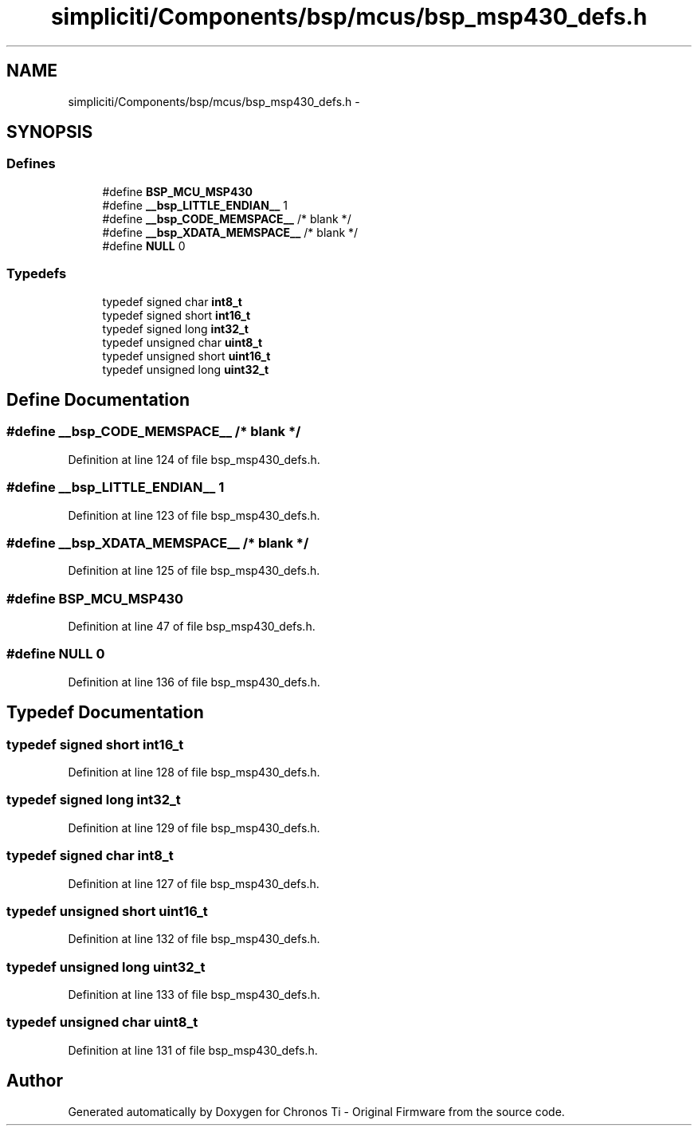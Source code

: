 .TH "simpliciti/Components/bsp/mcus/bsp_msp430_defs.h" 3 "Sun Jun 16 2013" "Version VER 0.0" "Chronos Ti - Original Firmware" \" -*- nroff -*-
.ad l
.nh
.SH NAME
simpliciti/Components/bsp/mcus/bsp_msp430_defs.h \- 
.SH SYNOPSIS
.br
.PP
.SS "Defines"

.in +1c
.ti -1c
.RI "#define \fBBSP_MCU_MSP430\fP"
.br
.ti -1c
.RI "#define \fB__bsp_LITTLE_ENDIAN__\fP   1"
.br
.ti -1c
.RI "#define \fB__bsp_CODE_MEMSPACE__\fP   /* blank */"
.br
.ti -1c
.RI "#define \fB__bsp_XDATA_MEMSPACE__\fP   /* blank */"
.br
.ti -1c
.RI "#define \fBNULL\fP   0"
.br
.in -1c
.SS "Typedefs"

.in +1c
.ti -1c
.RI "typedef signed char \fBint8_t\fP"
.br
.ti -1c
.RI "typedef signed short \fBint16_t\fP"
.br
.ti -1c
.RI "typedef signed long \fBint32_t\fP"
.br
.ti -1c
.RI "typedef unsigned char \fBuint8_t\fP"
.br
.ti -1c
.RI "typedef unsigned short \fBuint16_t\fP"
.br
.ti -1c
.RI "typedef unsigned long \fBuint32_t\fP"
.br
.in -1c
.SH "Define Documentation"
.PP 
.SS "#define \fB__bsp_CODE_MEMSPACE__\fP   /* blank */"
.PP
Definition at line 124 of file bsp_msp430_defs\&.h\&.
.SS "#define \fB__bsp_LITTLE_ENDIAN__\fP   1"
.PP
Definition at line 123 of file bsp_msp430_defs\&.h\&.
.SS "#define \fB__bsp_XDATA_MEMSPACE__\fP   /* blank */"
.PP
Definition at line 125 of file bsp_msp430_defs\&.h\&.
.SS "#define \fBBSP_MCU_MSP430\fP"
.PP
Definition at line 47 of file bsp_msp430_defs\&.h\&.
.SS "#define \fBNULL\fP   0"
.PP
Definition at line 136 of file bsp_msp430_defs\&.h\&.
.SH "Typedef Documentation"
.PP 
.SS "typedef signed short \fBint16_t\fP"
.PP
Definition at line 128 of file bsp_msp430_defs\&.h\&.
.SS "typedef signed long \fBint32_t\fP"
.PP
Definition at line 129 of file bsp_msp430_defs\&.h\&.
.SS "typedef signed char \fBint8_t\fP"
.PP
Definition at line 127 of file bsp_msp430_defs\&.h\&.
.SS "typedef unsigned short \fBuint16_t\fP"
.PP
Definition at line 132 of file bsp_msp430_defs\&.h\&.
.SS "typedef unsigned long \fBuint32_t\fP"
.PP
Definition at line 133 of file bsp_msp430_defs\&.h\&.
.SS "typedef unsigned char \fBuint8_t\fP"
.PP
Definition at line 131 of file bsp_msp430_defs\&.h\&.
.SH "Author"
.PP 
Generated automatically by Doxygen for Chronos Ti - Original Firmware from the source code\&.
